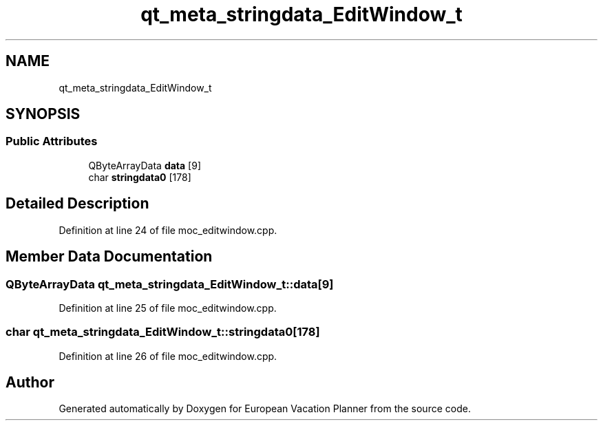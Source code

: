 .TH "qt_meta_stringdata_EditWindow_t" 3 "Sun Oct 20 2019" "Version 1.0" "European Vacation Planner" \" -*- nroff -*-
.ad l
.nh
.SH NAME
qt_meta_stringdata_EditWindow_t
.SH SYNOPSIS
.br
.PP
.SS "Public Attributes"

.in +1c
.ti -1c
.RI "QByteArrayData \fBdata\fP [9]"
.br
.ti -1c
.RI "char \fBstringdata0\fP [178]"
.br
.in -1c
.SH "Detailed Description"
.PP 
Definition at line 24 of file moc_editwindow\&.cpp\&.
.SH "Member Data Documentation"
.PP 
.SS "QByteArrayData qt_meta_stringdata_EditWindow_t::data[9]"

.PP
Definition at line 25 of file moc_editwindow\&.cpp\&.
.SS "char qt_meta_stringdata_EditWindow_t::stringdata0[178]"

.PP
Definition at line 26 of file moc_editwindow\&.cpp\&.

.SH "Author"
.PP 
Generated automatically by Doxygen for European Vacation Planner from the source code\&.
